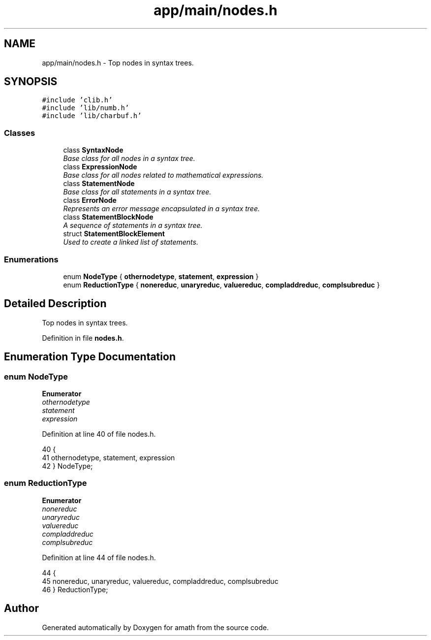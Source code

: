 .TH "app/main/nodes.h" 3 "Thu Jan 19 2017" "Version 1.6.0" "amath" \" -*- nroff -*-
.ad l
.nh
.SH NAME
app/main/nodes.h \- Top nodes in syntax trees\&.  

.SH SYNOPSIS
.br
.PP
\fC#include 'clib\&.h'\fP
.br
\fC#include 'lib/numb\&.h'\fP
.br
\fC#include 'lib/charbuf\&.h'\fP
.br

.SS "Classes"

.in +1c
.ti -1c
.RI "class \fBSyntaxNode\fP"
.br
.RI "\fIBase class for all nodes in a syntax tree\&. \fP"
.ti -1c
.RI "class \fBExpressionNode\fP"
.br
.RI "\fIBase class for all nodes related to mathematical expressions\&. \fP"
.ti -1c
.RI "class \fBStatementNode\fP"
.br
.RI "\fIBase class for all statements in a syntax tree\&. \fP"
.ti -1c
.RI "class \fBErrorNode\fP"
.br
.RI "\fIRepresents an error message encapsulated in a syntax tree\&. \fP"
.ti -1c
.RI "class \fBStatementBlockNode\fP"
.br
.RI "\fIA sequence of statements in a syntax tree\&. \fP"
.ti -1c
.RI "struct \fBStatementBlockElement\fP"
.br
.RI "\fIUsed to create a linked list of statements\&. \fP"
.in -1c
.SS "Enumerations"

.in +1c
.ti -1c
.RI "enum \fBNodeType\fP { \fBothernodetype\fP, \fBstatement\fP, \fBexpression\fP }"
.br
.ti -1c
.RI "enum \fBReductionType\fP { \fBnonereduc\fP, \fBunaryreduc\fP, \fBvaluereduc\fP, \fBcompladdreduc\fP, \fBcomplsubreduc\fP }"
.br
.in -1c
.SH "Detailed Description"
.PP 
Top nodes in syntax trees\&. 


.PP
Definition in file \fBnodes\&.h\fP\&.
.SH "Enumeration Type Documentation"
.PP 
.SS "enum \fBNodeType\fP"

.PP
\fBEnumerator\fP
.in +1c
.TP
\fB\fIothernodetype \fP\fP
.TP
\fB\fIstatement \fP\fP
.TP
\fB\fIexpression \fP\fP
.PP
Definition at line 40 of file nodes\&.h\&.
.PP
.nf
40              {
41     othernodetype, statement, expression
42 } NodeType;
.fi
.SS "enum \fBReductionType\fP"

.PP
\fBEnumerator\fP
.in +1c
.TP
\fB\fInonereduc \fP\fP
.TP
\fB\fIunaryreduc \fP\fP
.TP
\fB\fIvaluereduc \fP\fP
.TP
\fB\fIcompladdreduc \fP\fP
.TP
\fB\fIcomplsubreduc \fP\fP
.PP
Definition at line 44 of file nodes\&.h\&.
.PP
.nf
44              {
45     nonereduc, unaryreduc, valuereduc, compladdreduc, complsubreduc
46 } ReductionType;
.fi
.SH "Author"
.PP 
Generated automatically by Doxygen for amath from the source code\&.
